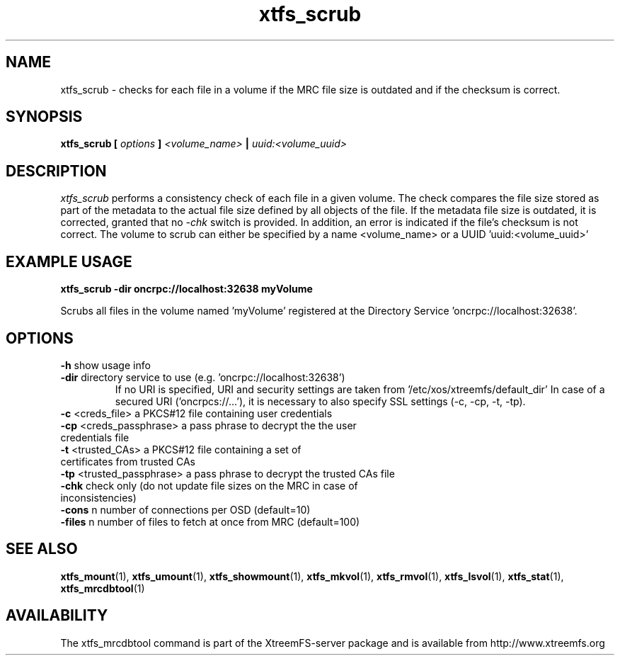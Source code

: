 .TH xtfs_scrub 1 "April 2009" "The XtreemFS Distributed File System" "XtreemFS server"
.SH NAME
xtfs_scrub \- checks for each file in a volume if the MRC file size is outdated and if the checksum is correct. 
.SH SYNOPSIS
\fBxtfs_scrub [ \fIoptions\fB ] \fI<volume_name>\fB | \fIuuid:<volume_uuid>
.br

.SH DESCRIPTION
.I xtfs_scrub
performs a consistency check of each file in a given volume. The check compares the file size stored as part of the metadata to the actual file size defined by all objects of the file. If the metadata file size is outdated, it is corrected, granted that no \fI\-chk\fP switch is provided. In addition, an error is indicated if the file's checksum is not correct. The volume to scrub can either be specified by a name <volume_name> or a UUID 'uuid:<volume_uuid>' 

.SH EXAMPLE USAGE
.B "xtfs_scrub -dir oncrpc://localhost:32638 myVolume
.PP
Scrubs all files in the volume named 'myVolume' registered at the Directory Service 'oncrpc://localhost:32638'.

.SH OPTIONS
.TP
.TP
\fB-h\fP show usage info
.TP
\fB-dir\fP directory service to use (e.g. 'oncrpc://localhost:32638')
If no URI is specified, URI and security settings are taken from '/etc/xos/xtreemfs/default_dir'
In case of a secured URI ('oncrpcs://...'), it is necessary to also specify SSL settings (-c, -cp, -t, -tp).
.TP
\fB-c\fP  <creds_file>         a PKCS#12 file containing user credentials
.TP
\fB-cp\fP <creds_passphrase>   a pass phrase to decrypt the the user credentials file
.TP
\fB-t\fP  <trusted_CAs>        a PKCS#12 file containing a set of certificates from trusted CAs
.TP
\fB-tp\fP <trusted_passphrase> a pass phrase to decrypt the trusted CAs file
.TP
\fB\-chk\fP check only (do not update file sizes on the MRC in case of inconsistencies)
.TP
\fB\-cons\fP  n  number of connections per OSD (default=10)
.TP
\fB\-files\fP n  number of files to fetch at once from MRC (default=100)


.SH "SEE ALSO"
.BR xtfs_mount (1),
.BR xtfs_umount (1),
.BR xtfs_showmount (1),
.BR xtfs_mkvol (1),
.BR xtfs_rmvol (1),
.BR xtfs_lsvol (1),
.BR xtfs_stat (1),
.BR xtfs_mrcdbtool (1)
.BR

.SH AVAILABILITY
The xtfs_mrcdbtool command is part of the XtreemFS-server package and is available from http://www.xtreemfs.org

